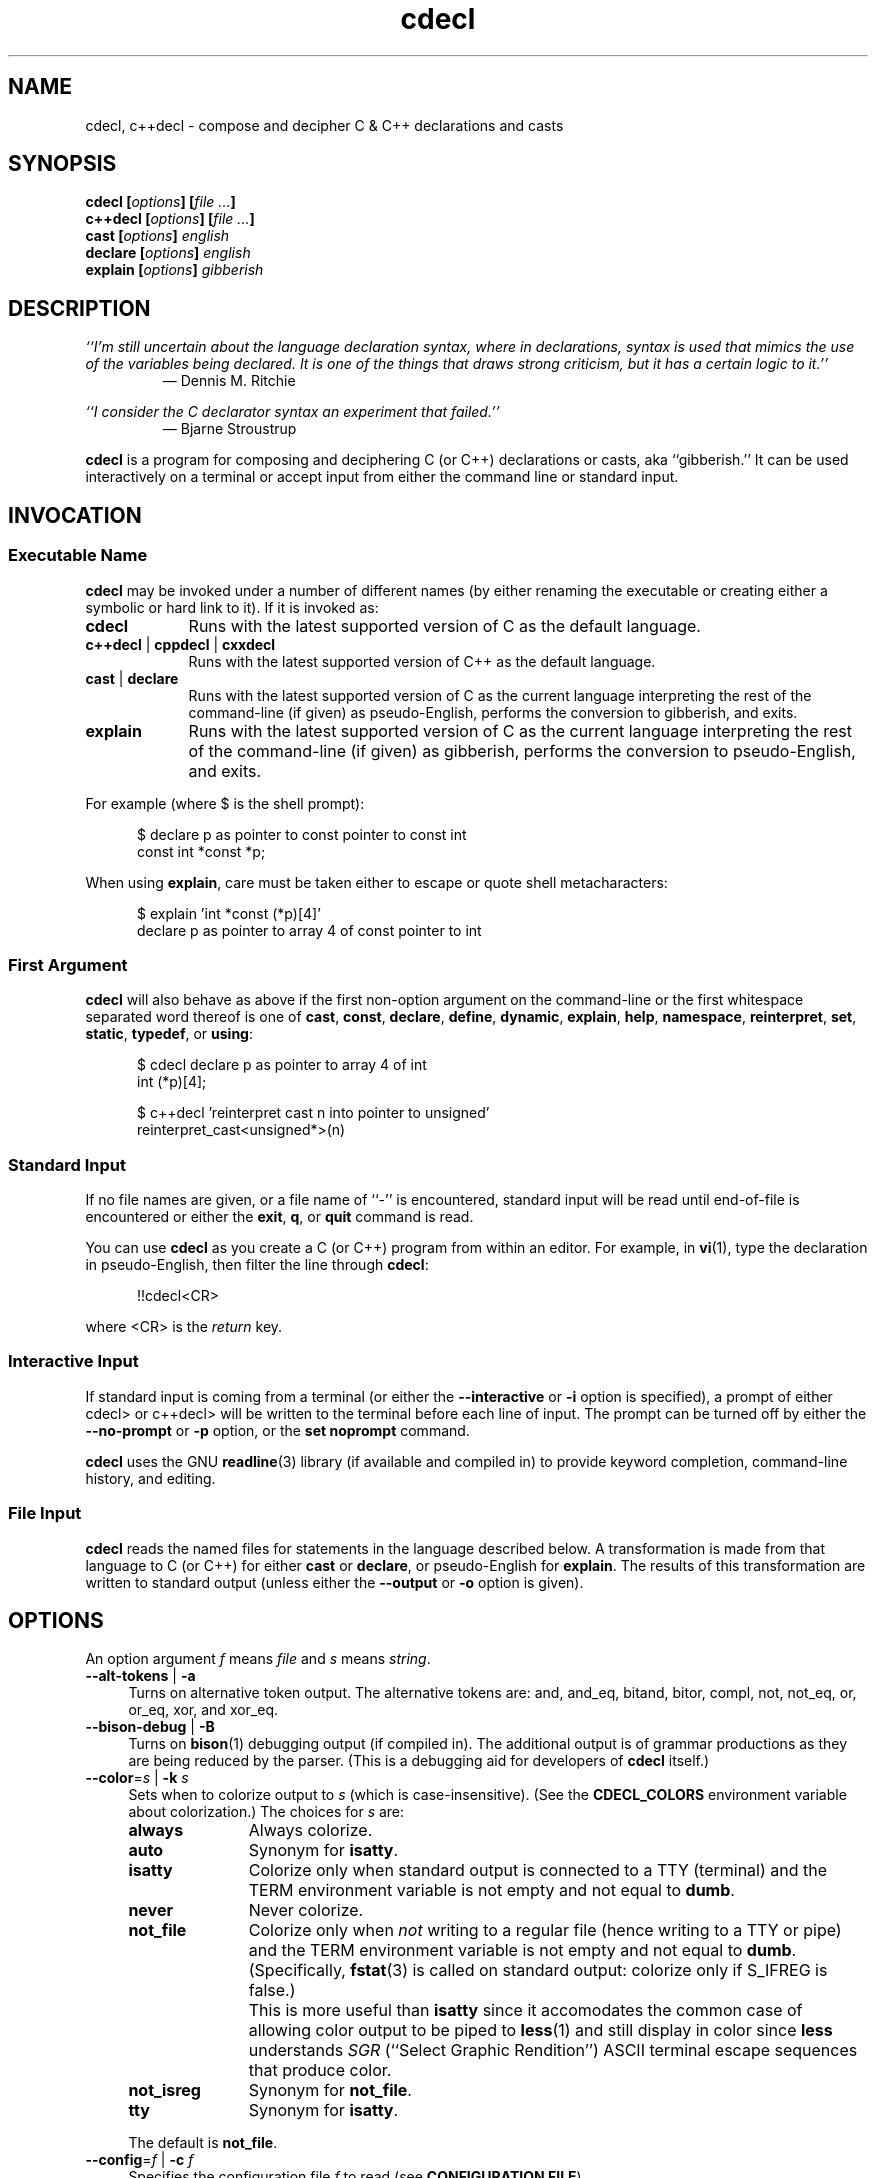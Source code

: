 .\"
.\"     cdecl -- C gibberish translator
.\"     cdecl.1: manual page
.\"
.\"     Copyright (C) 2017-2020  Paul J. Lucas, et al.
.\"
.\"     This program is free software: you can redistribute it and/or modify
.\"     it under the terms of the GNU General Public License as published by
.\"     the Free Software Foundation, either version 3 of the License, or
.\"     (at your option) any later version.
.\"
.\"     This program is distributed in the hope that it will be useful,
.\"     but WITHOUT ANY WARRANTY; without even the implied warranty of
.\"     MERCHANTABILITY or FITNESS FOR A PARTICULAR PURPOSE.  See the
.\"     GNU General Public License for more details.
.\"
.\"     You should have received a copy of the GNU General Public License
.\"     along with this program.  If not, see <http://www.gnu.org/licenses/>.
.\"
.\" ---------------------------------------------------------------------------
.\" define code-start macro
.de cS
.sp
.nf
.RS 5
.ft CW
..
.\" define code-end macro
.de cE
.ft 1
.RE
.fi
.if !'\\$1'0' .sp
..
.\" ---------------------------------------------------------------------------
.TH \f3cdecl\fP 1 "July 6, 2020" "PJL TOOLS"
.SH NAME
cdecl, c++decl \- compose and decipher C & C++ declarations and casts
.SH SYNOPSIS
.B cdecl
.BI [ options ]
.BI [ file " " ... ]
.br
.B c++decl
.BI [ options ]
.BI [ file " " ... ]
.br
.B cast
.BI [ options ]
.I english
.br
.B declare
.BI [ options ]
.I english
.br
.B explain
.BI [ options ]
.I gibberish
.SH DESCRIPTION
\f2``I'm still uncertain about the language declaration syntax,
where in declarations,
syntax is used that mimics the use of the variables being declared.
It is one of the things that draws strong criticism,
but it has a certain logic to it.''\fP
.PD 0
.IP
\(em Dennis M. Ritchie

.P
.PD
.I ``I consider the C declarator syntax an experiment that failed.''
.PD 0
.IP
\(em Bjarne Stroustrup
.PD
.PP
.B cdecl
is a program for composing and deciphering C (or C++)
declarations
or casts,
aka ``gibberish.''
It can be used interactively on a terminal
or accept input from either the command line or standard input.
.SH INVOCATION
.SS Executable Name
.B cdecl
may be invoked
under a number of different names
(by either renaming the executable
or creating either a symbolic or hard link to it).
If it is invoked as:
.TP 9
.B cdecl
Runs with the latest supported version of C as the default language.
.TP
.BR c++decl " | " cppdecl " | " cxxdecl
Runs with the latest supported version of C++ as the default language.
.TP
.BR cast " | " declare
Runs with the latest supported version of C as the current language
interpreting the rest of the command-line
(if given)
as pseudo-English,
performs the conversion to gibberish,
and exits.
.TP
.B explain
Runs with the latest supported version of C as the current language
interpreting the rest of the command-line
(if given)
as gibberish,
performs the conversion to pseudo-English,
and exits.
.P
For example
(where \f(CW$\fP is the shell prompt):
.cS
$ declare p as pointer to const pointer to const int
const int *const *p;
.cE
When using
.BR explain ,
care must be taken either to escape or quote shell metacharacters:
.cS
$ explain 'int *const (*p)[4]'
declare p as pointer to array 4 of const pointer to int
.cE 0
.SS First Argument
.B cdecl
will also behave as above
if the first non-option argument
on the command-line
or the first whitespace separated word thereof
is one of
.BR cast ,
.BR const ,
.BR declare ,
.BR define ,
.BR dynamic ,
.BR explain ,
.BR help ,
.BR namespace ,
.BR reinterpret ,
.BR set ,
.BR static ,
.BR typedef ,
or
.BR using :
.cS
$ cdecl declare p as pointer to array 4 of int
int (*p)[4];

$ c++decl 'reinterpret cast n into pointer to unsigned'
reinterpret_cast<unsigned*>(n)
.cE 0
.SS Standard Input
If no file names are given,
or a file name of ``\f(CW-\fP'' is encountered,
standard input will be read
until end-of-file is encountered
or either the
.BR exit ,
.BR q ,
or
.B quit
command is read.
.PP
You can use
.B cdecl
as you create a C (or C++) program from within an editor.
For example,
in
.BR vi (1),
type the declaration in pseudo-English,
then filter the line through
.BR cdecl :
.cS
!!cdecl<CR>
.cE
where \f(CW<CR>\fP is the
.I return
key.
.SS Interactive Input
If standard input is coming from a terminal
(or either the
.B \-\-interactive
or
.B \-i
option is specified),
a prompt of either
\f(CWcdecl>\fP
or
\f(CWc++decl>\fP
will be written to the terminal before each line of input.
The prompt can be turned off by either the
.B \-\-no-prompt
or
.B \-p
option,
or the
.B set noprompt
command.
.PP
.B cdecl
uses the GNU
.BR readline (3)
library
(if available and compiled in)
to provide keyword completion,
command-line history,
and
editing.
.SS File Input
.B cdecl
reads the named files for statements in the language described below.
A transformation is made from that language to C (or C++)
for either
.B cast
or
.BR declare ,
or pseudo-English
for
.BR explain .
The results of this transformation are written to standard output
(unless either the
.B \-\-output
or
.B \-o
option is given).
.SH OPTIONS
An option argument
.I f
means
.I file
and
.I s
means
.IR string .
.TP 4
.BR \-\-alt-tokens " | " \-a
Turns on alternative token output.
The alternative tokens are:
\f(CWand\fP,
\f(CWand_eq\fP,
\f(CWbitand\fP,
\f(CWbitor\fP,
\f(CWcompl\fP,
\f(CWnot\fP,
\f(CWnot_eq\fP,
\f(CWor\fP,
\f(CWor_eq\fP,
\f(CWxor\fP,
and
\f(CWxor_eq\fP.
.TP
.BR \-\-bison-debug " | " \-B
Turns on
.BR bison (1)
debugging output
(if compiled in).
The additional output is of grammar productions
as they are being reduced by the parser.
(This is a debugging aid for developers of
.B cdecl
itself.)
.TP
.BI \-\-color \f1=\fPs "\f1 | \fP" "" \-k " s"
Sets when to colorize output to
.I s
(which is case-insensitive).
(See the
.B CDECL_COLORS
environment variable about colorization.)
The choices for
.I s
are:
.RS
.TP 11
.B always
Always colorize.
.TP
.B auto
Synonym for
.BR isatty .
.TP
.B isatty
Colorize only when standard output is connected to a TTY
(terminal)
and the TERM environment variable
is not empty and not equal to
.BR dumb .
.TP
.B never
Never colorize.
.TP
.B not_file
Colorize only when
.I not
writing to a regular file
(hence writing to a TTY or pipe)
and the TERM environment variable
is not empty and not equal to
.BR dumb .
(Specifically,
.BR fstat (3)
is called on standard output:
colorize only if \f(CWS_IFREG\fP is false.)
.IP ""
This is more useful than
.B isatty
since it accomodates the common case of allowing color output to be piped to
.BR less (1)
and still display in color since
.B less
understands
.I SGR
(``Select Graphic Rendition'')
ASCII terminal escape sequences
that produce color.
.TP
.B not_isreg
Synonym for
.BR not_file .
.TP
.B tty
Synonym for
.BR isatty .
.RE
.IP ""
The default is
.BR not_file .
.TP
.BI \-\-config \f1=\fPf "\f1 | \fP" "" \-c " f"
Specifies the configuration file
.I f
to read
(see
.BR "CONFIGURATION FILE" ).
.TP
.BR \-\-debug " | " \-d
Turns on debugging output (if compiled in).
The additional JSON-like output is of an abstract syntax tree
as it is being constructed
from user input
while the parser is reducing grammar productions.
(This is a debugging aid for developers of
.B cdecl
itself.)
.TP
.BR \-\-digraphs " | " \-2
Turns on digraph output
for
\f(CW[\fP
and
\f(CW]\fP.
.TP
.BR \-\-east-const " | " \-E
Turns on ``east const'' output
where \f(CWconst\fP (and \f(CWvolatile\fP)
are printed to the right
(``east'')
of the type.
.TP
.BR \-\-explain " | " \-e
Assumes \f(CWexplain\fP
when an input line doesn't start with any command.
.TP
.BI \-\-explicit-int \f1=\fPs "\f1 | \fP" "" \-I " s"
Sets the integer types to
.I s
(which is case-insensitive)
that should have \f(CWint\fP explicitly included in declarations.
(Normally,
\f(CWint\fP is omitted for \f(CWshort\fP,
\f(CWlong\fP,
\f(CWlong long\fP,
or
\f(CWunsigned\fP
declarations
where \f(CWint\fP is implied.)
Valid formats for
.I s
are:
.RS
.TP 4
.B i
All signed integer types.
.TP
.B u
All unsigned integer types.
.TP
.RB [ u ]{ i | s | l [ l ]}
Possibly \f(CWunsigned\fP:
\f(CWint\fP,
\f(CWshort\fP,
\f(CWlong\fP,
or
\f(CWlong long\fP.
.RE
.IP ""
Multiple formats may be given,
one immediately after the other,
e.g., \f(CWusl\fP
means \f(CWunsigned short\fP and (signed) \f(CWlong\fP.
Parsing is greedy so commas may be used to separate formats.
For example,
\f(CWulll\fP is parsed as \f(CWunsigned long long\fP
and \f(CWlong\fP
whereas \f(CWul,ll\fP is parsed as \f(CWunsigned long\fP and \f(CWlong long\fP.
Note that since \f(CWu\fP is both a shorthand and a modifier,
\f(CWiu\fP means all signed and unsigned integer types
whereas \f(CWui\fP means just \f(CWunsigned int\fP.
.TP
.BI \-\-file \f1=\fPf "\f1 | \fP" "" \-f " f"
Reads commands from file
.IR f .
.TP
.BR \-\-flex-debug " | " \-F
Turns on
.BR flex (1)
debugging output
(if compiled in).
The additional output is of lexer rules
as they are being tokenized by the lexer.
(This is a debugging aid for developers of
.B cdecl
itself.)
.TP
.BR \-\-help " | " \-h
Prints a help message to standard error and exits.
.TP
.BR \-\-interactive " | " \-i
Forces interactive mode,
that is
turns on prompting
(unless either the
.B \-\-no-prompt
or
.B \-p
option is given)
and
enables line-editing and history.
(This is the default when connected to a terminal.)
.TP
.BI \-\-language \f1=\fPs "\f1 | \fP" "" \-x " s"
Specifies which version of what language
.I s
(which is case-insensitive)
to use.
(See
.B C AND C++ LANGUAGE VERSIONS
for valid languages.)
The default is
.B C18
(for
.BR cdecl )
and
.B C++20
(for
.BR c++decl ).
.TP
.BR \-\-no-config " | " \-C
Suppresses reading of any configuration file,
even one explicitly specified via either
.BR \-\-config
or
.BR \-c .
.TP
.BR \-\-no-prompt " | " \-p
Suppresses printing of the prompt in interactive mode.
.TP
.BR \-\-no-semicolon " | " \-s
Suppresses printing of a trailing semicolon for C (and C++) declarations.
.TP
.BR \-\-no-typedefs " | " \-t
Suppresses predefining standard types,
e.g.,
\f(CWsize_t\fP,
\f(CWuint8_t\fP,
etc.
.TP
.BI \-\-output \f1=\fPf "\f1 | \fP" "" \-o " f"
Sends all non-error output to file
.IR f .
.TP
.BR \-\-trigraphs " | " \-3
Turns on trigraph output
for
\f(CW[\fP,
\f(CW]\fP,
\f(CW^\fP,
\f(CW|\fP,
and
\f(CW~\fP.
.TP
.BR \-\-version " | " \-v
Prints the version number to standard error
and exits.
.SH C AND C++ LANGUAGE VERSIONS
The argument to the
.B \-\-language
or
.B \-x
option
or the
.B set
command
is one of the following versions
(which are case-insensitive):
.TP 7
.B C
Use the latest supported version of the C language.
.TP
.BR CK&R " | " K&R " | " K&RC " | " CKNR " | " KNR " | " KNRC
Use the pre-ANSI Kernighan & Ritchie version of the C language
as given in the first edition of
.IR "The C Programming Language" .
.TP
.B C89
Use the C89 (first ANSI C) version of the C language.
Adds support for
\f(CWconst\fP,
\f(CWenum\fP,
\f(CWlong double\fP,
\f(CWlong long\fP,
\f(CWsigned\fP,
\f(CWvoid\fP,
\f(CWvolatile\fP,
and function prototypes.
.TP
.B C95
Use the C95 version of the C language.
Adds support for
\f(CWwchar_t\fP.
.TP
.B C99
Use the C99 version of the C language.
Adds support for
\f(CW_Bool\fP,
\f(CW_Complex\fP,
\f(CW_Imaginary\fP,
\f(CWrestrict\fP,
\f(CWinline\fP
functions,
and
\f(CWstatic\fP, type-qualified, and variable length array
function arguments.
.TP
.B C11
Use the C11 version of the C language.
Adds support for
\f(CW_Alignas\fP,
\f(CW_Atomic\fP,
\f(CWchar16_t\fP,
\f(CWchar32_t\fP,
\f(CW_Noreturn\fP,
and
\f(CW_Thread_local\fP,
.TP
.B C18
Use the C18 version of the C language.
(Minor revision:
no new features.
Equivalent to C11.)
.TP
.B C++
Use the latest supported version of the C++ language.
.TP
.B C++98
Use the C++98 version of the C++ language.
Adds support for
\f(CWclass\fP,
constructors,
destructors,
exception specifications (\f(CWthrow\fP),
\f(CWmutable\fP data members,
\f(CWnamespace\fP,
new-style casts,
overloaded operators,
references,
pointers to class members,
user-defined conversion,
and \f(CWvirtual\fP functions.
.TP
.B C++03
Use the C++03 version of the C++ language.
(Minor revision;
no new features.
Equivalent to C++98.)
.TP
.B C++11
Use the C++11 version of the C++ language.
Adds support for
\f(CWalignas\fP,
\f(CWauto\fP,
\f(CW[[carries_dependency]]\fP,
\f(CWchar16_t\fP,
\f(CWchar32_t\fP,
\f(CWenum class\fP,
\f(CWnoexcept\fP,
\f(CW[[noreturn]]\fP,
rvalue references,
\f(CWthread_local\fP,
\f(CWusing\fP,
the function trailing return-type syntax,
user-defined literals,
and
member function ref-qualfiers,
\f(CWfinal\fP,
and
\f(CWoverride\fP.
.TP
.B C++14
Use the C++14 version of the C++ language.
Adds support for
\f(CWauto\fP
functions
and
\f(CW[[deprecated]]\fP.
.TP
.B C++17
Use the C++17 version of the C++ language.
Adds support for
\f(CWinline\fP
variables,
\f(CW[[maybe_unused]]\fP,
and
\f(CW[[nodiscard]]\fP.
.TP
.B C++20
Use the C++20 version of the C++ language.
Adds support for
\f(CWchar8_t\fP,
\f(CWconsteval\fP,
and
\f(CWoperator<=>\fP.
.SH CDECL LANGUAGE
.SS Commands
.B cdecl
has the following commands:
.RS 4
.TP 4
.BR cast " \f2s-name\fP" "" " {" as | into | to "} " \f2english\fP
Composes a C (or C++) cast from pseudo-English.
.TP
.RB { const | dynamic | reinterpret | static } " cast \f2s-name\fP" " {" as | into | to "} " \f2english\fP
Composes a C++ new-style cast from pseudo-English.
.TP
.BR declare " \f2s-name\fP" " as " \f2english\fP "" " [" aligned " [" as "] {" \f2number\fP " [" bytes "] | " \f2english\fP } \f1]\fP
Composes a C (or C++) declaration from pseudo-English.
.TP
.BI declare " operator" " as" " english"
For C++ only,
composes an overloaded operator declaration from pseudo-English.
.TP
.BI define " s-name" " as" " english"
Defines a type (\f(CWtypedef\fP) from pseudo-English.
.TP
.BI explain " gibberish"
Deciphers a C (or C++) declaration or new-style cast (C++ only)
into pseudo-English.
.TP
.BR "explain (" \f2gibberish\fP ")" [ \f2s-name\fP ]
Deciphers a C (or C++) cast into pseudo-English.
.TP
.IR "scope-c s-name \f3{\fP " [ " scope-c " "| {" " namespace " | " typedef " | " using " } " \f3;\fP " ] " \f3}\fP
For C++ only,
executes one of the
.BR namespace ,
.BR typedef ,
or
.B using
commands
within the scope of
.I s-name
thus declaring a type within that scope.
.TP
.BR set " [" \f2option\fP " [" "= " \f2value\fP "" "] | " options " | " \f2lang\fP ]
In the first form,
sets a particular option
(see
.B Set Options
for valid options);
in the second form,
prints the current value of all options;
in the third form,
sets the current language to
.IR lang .
If no argument is given,
it's equivalent to the second form.
.TP
.BR show " [ " \f2s-name\fP " | " all " | " predefined " | " user " ] [" typedef ]
Shows the definition for a previously defined type
(via
.BR define ,
.BR typedef ,
or
.BR using )
having
.IR s-name ;
or shows
all, predefined-only, or user-defined-only
types.
By default,
user definitions are shown in pseudo-English.
If
.B typedef
is given,
the definitions are shown as \f(CWtypedef\fP declarations.
.TP
.BI typedef " gibberish"
Defines a type via a C (or C++) \f(CWtypedef\fP declaration.
.TP
.BI using " name" " = " gibberish
For C++11 or later only,
defines a type via a \f(CWusing\fP declaration.
.TP
.RB "{ " help " | " ? " } [ " command [ s "] | " english " ]"
Prints help that's sensitive to the current programming language
(C or C++).
By default
or when
.B command
or
.B commands
is given,
prints help on
.BR cdecl 's
commands
(this section);
if
.B english
is given,
gives help on pseudo-English
(see
.B English
below).
.TP
.BR exit " | " quit " | " q
Quits
.BR cdecl .
.RE
.P
where:
.RS 4
.TP 10
.I name
A valid C (or C++) identifier.
.TP
.I operator
A valid C++ operator.
.TP
.I s-name
For C,
is the same as
.IR name ;
for C++,
is either the same as
.IR name
or is a scoped name
that may always be specified using \f(CW::\fP,
e.g.,
\f(CWS::T::x\fP,
or in an
.I english
context,
may alternatively be specified as
.I s-name
.RB [ of
.I scope-e
.IR s-name ]*.
.TP
.I scope-c
One of:
.BR class ,
.BR namespace ,
.BR struct ,
or
.BR union .
.TP
.I scope-e
One of:
.BR class ,
.BR namespace ,
.BR scope ,
.BR struct ,
or
.BR union .
.RE
.P
Commands are terminated by either a semicolon or newline.
However,
commands may be given that span multiple lines
when newlines are escaped via \f(CW\\\fP.
When a newline is escaped,
the next prompt
(if interactive and enabled)
changes to either
\f(CWcdecl+\fP
or
\f(CWc++decl+\fP
to indicate that the current line
will be a continuation of the previons line.
.SS English
In what follows,
[] means zero or one,
* means zero or more,
{} means one of,
and
| means alternate.
The only punctuation characters used in pseudo-English
are hyphens in hyphenated words
and parentheses around
and commas between
constructor,
function,
operator,
user-defined literal,
or
block
arguments.
.P
.I English
is one of:
.IP "" 4
.BR \f2store\fP "* " array " [[" static "] " \f2cv-qual\fP "* {" \f2number\fP | * "}] " of " \f2english\fP"
.br
.BR \f2store\fP "* " variable " [" length "] " "array " \f2cv-qual\fP * " of" " \f2english\fP"
.br
.BR block " [" ( [ \f2args\fP ] ) "] [" returning " \f2english\fP" "" "]"
.br
.BR \f2store\fP "+ " constructor " [" ( [ \f2args\fP ] ) ]
.br
.RB [ virtual "] " destructor
.br
.BR \f2store\fP "* " \f2fn-qual\fP "* [[" non- "]" member "] " function " [" ( [ \f2args\fP ] ) "] [" returning " \f2english\fP" "" "]"
.br
.BR \f2store\fP "* " \f2fn-qual\fP "* [[" non- "]" member "] " operator " [" ( [ \f2args\fP ] ) "] [" returning " \f2english\fP" "" "]"
.br
.BR \f2cv-qual\fP "* " "pointer to" " [" "member of class" " \f2s-name\fP" "" ] " \f2english\fP"
.br
.RB [ rvalue "] " "reference to" " \f2english\fP"
.br
.BR \f2store\fP "* " "user-defined conversion " [ operator "] [" "of " "\f2scope-e\fP" " \f2s-name\fP" ]* " returning " \f2english\fP
.br
.BR \f2store\fP "* " "user-defined literal" " [" ( [ \f2args\fP ] ) "] [" returning " \f2english\fP" "" "]"
.br
.IR store "* " modifier "* [" C-type ]
.br
.RB "{ " enum " [" class "|" struct "] | " class " | " namespace " | " struct " | " union " } \f2s-name\fP"
.P
where:
.RS 4
.TP 10
.I args
A comma-separated list of
.IR s-name ,
.IR english ,
.I s-name
.B as
.IR english ;
or one of
.BR varargs ,
.BR variadic ,
or
.B ...
(ellipsis).
.TP
.I C-type
One of:
\f(CWauto\fP (C++11 or later),
\f(CWbool\fP,
\f(CWchar\fP,
\f(CWchar8_t\fP,
\f(CWchar16_t\fP,
\f(CWchar32_t\fP,
\f(CWwchar_t\fP,
\f(CWint\fP,
\f(CWfloat\fP,
\f(CWdouble\fP,
or
\f(CWvoid\fP.
.TP
.I cv-qual
One of:
\f(CW_Atomic\fP,
\f(CWconst\fP,
\f(CWrestrict\fP,
or
\f(CWvolatile\fP.
.TP
.I fn-qual
One of:
\f(CWconst\fP,
\f(CWreference\fP,
\f(CWrvalue reference\fP,
or
\f(CWvolatile\fP.
.TP
.I modifier
One of:
\f(CWshort\fP,
\f(CWlong\fP,
\f(CWsigned\fP,
\f(CWunsigned\fP,
\f(CW_Complex\fP,
or
\f(CW_Imaginary\fP.
.TP
.I number
One of a
decimal,
octal (if starting with \f(CW0\fP),
hexadecimal (if starting with either \f(CW0x\fP or \f(CW0X\fP),
or
binary (if starting with either \f(CW0b\fP or \f(CW0B\fP)
number.
.TP
.I store
One of:
\f(CWauto\fP (C, or C++03 or earlier),
\f(CWblock\fP,
\f(CWcarries-dependency\fP,
\f(CWconsteval\fP,
\f(CWconstexpr\fP,
\f(CWdeprecated\fP,
\f(CWextern\fP,
\f(CWfinal\fP,
\f(CWfriend\fP,
\f(CWinline\fP,
\f(CWmaybe-unused\fP,
\f(CWmutable\fP,
\f(CWnodiscard\fP,
\f(CWnon-throwing\fP,
\f(CWnoreturn\fP,
\f(CWoverride\fP,
\f(CWregister\fP,
\f(CWstatic\fP,
\f(CWthread-local\fP,
\f(CWtypedef\fP,
\f(CWvirtual\fP,
or
\f(CWpure virtual\fP.
.RE
.P
If
.B returning
.I english
is omitted,
it's equivalent to
.BR "returning void" .
.SS Synonyms
Some synonyms are permitted within pseudo-English.
The words on the left are synonyms for what's on the right:
.cS
            atomic  _Atomic
         automatic  auto
             _Bool  bool
carries-dependency  carries_dependency
         character  char
           command  commands
           complex  _Complex
          constant  const
       enumeration  enum
          external  extern
              func  function
         imaginary  _Imaginary
           integer  int
               len  length
      maybe-unused  maybe_unused
               mbr  member
      no-exception  noexcept
   non-discardable  nodiscard
non-unique-address  no_unique_address
           non-mbr  non-member
     non-returning  _Noreturn
      non-throwing  throw()
          noreturn  _Noreturn
              oper  operator
        overridden  override
            predef  predefined
               ptr  pointer
               ref  reference
        restricted  restrict
               ret  returning
         structure  struct
              type  typedef
      thread-local  thread_local
     _Thread_local  thread_local
          user-def  user-defined
               var  variable
           varargs  ...
          variadic  ...
            vector  array
.cE 0
.SS Gibberish
.I Gibberish
is any supported C
(for
.BR cdecl )
or C++
(for
.BR c++decl )
variable,
function,
constructor,
destructor,
overloaded operator,
user-defined conversion,
or user-defined literal
declaration,
or type cast.
(See
.B EXAMPLES
for examples
and
.B CAVEATS
for unsupported declarations.)
.P
.I Gibberish
also includes support for the following:
.IP \(bu 3
Apple's ``blocks'' syntax
and the
\f(CW__block\fP
storage class.
.IP \(bu
GNU C's
\f(CW__auto_type\fP,
\f(CW__complex\fP,
\f(CW__complex__\fP,
\f(CW__const\fP,
\f(CW__inline\fP,
\f(CW__inline__\fP,
\f(CW__restrict\fP,
\f(CW__restrict__\fP,
\f(CW__signed\fP,
\f(CW__signed__\fP,
\f(CW__thread\fP,
\f(CW__volatile\fP,
and
\f(CW__volatile__\fP.
.SS Predefined Types
The following types are predefined
(unless either the
.B \-\-no-typedefs
or
.B \-t
option is given):
.P
.na
.nh
.RS 4
\f(CWatomic_flag\fP,
\f(CWclock_t\fP,
\f(CWcnd_t\fP,
\f(CWdiv_t\fP,
\f(CWdouble_t\fP,
\f(CWerrno_t\fP,
\f(CWfenv_t\fP,
\f(CWfexcept_t\fP,
\f(CWFILE\fP,
\f(CWfloat_t\fP,
\f(CWimaxdiv_t\fP,
\f(CWjmp_buf\fP,
\f(CWldiv_t\fP,
\f(CWlldiv_t\fP,
\f(CWmax_align_t\fP,
\f(CWmbstate_t\fP,
\f(CWmemory_order\fP,
\f(CWonce_flag\fP,
\f(CWptrdiff_t\fP,
\f(CWrsize_t\fP,
\f(CWsig_atomic_t\fP,
\f(CWsize_t\fP,
\f(CWssize_t\fP,
\f(CWthrd_start_t\fP,
\f(CWthrd_t\fP,
\f(CWtime_t\fP,
\f(CWtss_dtor_t\fP,
\f(CWtss_t\fP,
\f(CWva_list\fP,
\f(CWwctrans_t\fP,
\f(CWwctype_t\fP,
\f(CWwint_t\fP,
.P
\f(CWint8_t\fP,
\f(CWint16_t\fP,
\f(CWint32_t\fP,
\f(CWint64_t\fP,
\f(CWintmax_t\fP,
\f(CWintptr_t\fP,
\f(CWuint8_t\fP,
\f(CWuint16_t\fP,
\f(CWuint32_t\fP,
\f(CWuint64_t\fP,
\f(CWuintmax_t\fP,
\f(CWuintptr_t\fP,
.P
\f(CWint_fast8_t\fP,
\f(CWint_fast16_t\fP,
\f(CWint_fast32_t\fP,
\f(CWint_fast64_t\fP,
\f(CWint_least8_t\fP,
\f(CWint_least16_t\fP,
\f(CWint_least32_t\fP,
\f(CWint_least64_t\fP,
\f(CWuint_fast8_t\fP,
\f(CWuint_fast16_t\fP,
\f(CWuint_fast32_t\fP,
\f(CWuint_fast64_t\fP,
\f(CWuint_least8_t\fP,
\f(CWuint_least16_t\fP,
\f(CWuint_least32_t\fP,
\f(CWuint_least64_t\fP
.P
\f(CWatomic_bool\fP,
\f(CWatomic_char16_t\fP,
\f(CWatomic_char32_t\fP,
\f(CWatomic_char\fP,
\f(CWatomic_int\fP,
\f(CWatomic_intmax_t\fP,
\f(CWatomic_intptr_t\fP,
\f(CWatomic_llong\fP,
\f(CWatomic_long\fP,
\f(CWatomic_ptrdiff_t\fP,
\f(CWatomic_schar\fP,
\f(CWatomic_short\fP,
\f(CWatomic_size_t\fP,
\f(CWatomic_uchar\fP,
\f(CWatomic_uint\fP,
\f(CWatomic_uintmax_t\fP,
\f(CWatomic_uintptr_t\fP,
\f(CWatomic_ullong\fP,
\f(CWatomic_ulong\fP,
\f(CWatomic_ushort\fP,
\f(CWatomic_wchar_t\fP,
.P
\f(CWatomic_int_fast8_t\fP,
\f(CWatomic_int_fast16_t\fP,
\f(CWatomic_int_fast32_t\fP,
\f(CWatomic_int_fast64_t\fP,
\f(CWatomic_int_least8_t\fP,
\f(CWatomic_int_least16_t\fP,
\f(CWatomic_int_least32_t\fP,
\f(CWatomic_int_least64_t\fP,
\f(CWatomic_uint_fast8_t\fP,
\f(CWatomic_uint_fast16_t\fP,
\f(CWatomic_uint_fast32_t\fP,
\f(CWatomic_uint_fast64_t\fP,
\f(CWatomic_uint_least8_t\fP,
\f(CWatomic_uint_least16_t\fP,
\f(CWatomic_uint_least32_t\fP,
\f(CWatomic_uint_least64_t\fP,
.P
\f(CWblkcnt_t\fP,
\f(CWblksize_t\fP,
\f(CWclockid_t\fP,
\f(CWdev_t\fP,
\f(CWfd_set\fP,
\f(CWfpos_t\fP,
\f(CWgid_t\fP,
\f(CWin_addr_t\fP,
\f(CWino_t\fP,
\f(CWin_port_t\fP,
\f(CWmode_t\fP,
\f(CWmtx_t\fP,
\f(CWnfds_t\fP,
\f(CWnlink_t\fP,
\f(CWoff_t\fP,
\f(CWpid_t\fP,
\f(CWrlim_t\fP,
\f(CWsa_family_t\fP,
\f(CWsigset_t\fP,
\f(CWsocklen_t\fP,
\f(CWsuseconds_t\fP,
\f(CWuid_t\fP,
\f(CWuseconds_t\fP,
.P
\f(CWpthread_t\fP,
\f(CWpthread_barrier_t\fP,
\f(CWpthread_barrierattr_t\fP,
\f(CWpthread_cond_t\fP,
\f(CWpthread_condattr_t\fP,
\f(CWpthread_mutex_t\fP,
\f(CWpthread_mutexattr_t\fP,
\f(CWpthread_once_t\fP,
\f(CWpthread_rwlock_t\fP,
\f(CWpthread_rwlockattr_t\fP,
\f(CWpthread_spinlock_t\fP,
.P
\f(CWstd::align_val_t\fP,
\f(CWstd::byte\fP,
\f(CWstd::destroying_delete_t\fP,
\f(CWstd::div_t\fP,
\f(CWstd::exception\fP,
\f(CWstd::imaxdiv_t\fP,
\f(CWstd::jthread\fP,
\f(CWstd::ldiv_t\fP,
\f(CWstd::lldiv_t\fP,
\f(CWstd::max_align_t\fP,
\f(CWstd::nothrow_t\fP,
\f(CWstd::nullptr_t\fP,
\f(CWstd::partial_ordering\fP,
\f(CWstd::ptrdiff_t\fP,
\f(CWstd::sig_atomic_t\fP,
\f(CWstd::size_t\fP,
\f(CWstd::streambuf\fP,
\f(CWstd::streamoff\fP,
\f(CWstd::streamsize\fP,
\f(CWstd::string\fP,
\f(CWstd::strong_equality\fP,
\f(CWstd::strong_ordering\fP,
\f(CWstd::thread\fP,
\f(CWstd::u16string\fP,
\f(CWstd::u32string\fP,
\f(CWstd::weak_equality\fP,
\f(CWstd::weak_ordering\fP,
\f(CWstd::wstreambuf\fP,
\f(CWstd::wstring\fP,
.P
\f(CW_Decimal32\fP,
\f(CW_Decimal64\fP,
\f(CW_Decimal128\fP,
\f(CW_Float128\fP,
\f(CW__float128\fP,
\f(CW_Float16\fP,
\f(CW__fp16\fP,
\f(CW__ibm128\fP,
\f(CW_Float64x\fP,
\f(CW__float80\fP,
\f(CW__int128\fP,
.P
\f(CWATOM\fP,
\f(CWBOOL\fP,
\f(CWBOOLEAN\fP,
\f(CWBYTE\fP,
\f(CWCCHAR\fP,
\f(CWCHAR\fP,
\f(CWCOLORREF\fP,
\f(CWDWORD\fP,
\f(CWDWORD32\fP,
\f(CWDWORD64\fP,
\f(CWDWORDLONG\fP,
\f(CWDWORD_PTR\fP,
\f(CWFLOAT\fP,
\f(CWHALF_PTR\fP,
\f(CWHANDLE\fP,
\f(CWHBITMAP\fP,
\f(CWHBRUSH\fP,
\f(CWHCOLORSPACE\fP,
\f(CWHCONV\fP,
\f(CWHCONVLIST\fP,
\f(CWHCURSOR\fP,
\f(CWHDC\fP,
\f(CWHDDEDATA\fP,
\f(CWHDESK\fP,
\f(CWHDROP\fP,
\f(CWHDWP\fP,
\f(CWHENHMETAFILE\fP,
\f(CWHFILE\fP,
\f(CWHFONT\fP,
\f(CWHGDIOBJ\fP,
\f(CWHGLOBAL\fP,
\f(CWHHOOK\fP,
\f(CWHICON\fP,
\f(CWHINSTANCE\fP,
\f(CWHKEY\fP,
\f(CWHKL\fP,
\f(CWHLOCAL\fP,
\f(CWHMENU\fP,
\f(CWHMETAFILE\fP,
\f(CWHMODULE\fP,
\f(CWHMONITOR\fP,
\f(CWHPALETTE\fP,
\f(CWHPEN\fP,
\f(CWHRESULT\fP,
\f(CWHRGN\fP,
\f(CWHRSRC\fP,
\f(CWHSZ\fP,
\f(CWHWINSTA\fP,
\f(CWHWND\fP,
\f(CWINT\fP,
\f(CW__int8\fP,
\f(CW__int16\fP,
\f(CW__int32\fP,
\f(CW__int64\fP,
\f(CWINT_PTR\fP,
\f(CWLANGID\fP,
\f(CWLARGE_INTEGER\fP,
\f(CWLCID\fP,
\f(CWLCTYPE\fP,
\f(CWLGRPID\fP,
\f(CWLONG\fP,
\f(CWLONG32\fP,
\f(CWLONG64\fP,
\f(CWLONGLONG\fP,
\f(CWLONG_PTR\fP,
\f(CWLPBOOL\fP,
\f(CWLPBYTE\fP,
\f(CWLPCHAR\fP,
\f(CWLPCOLORREF\fP,
\f(CWLPCSTR\fP,
\f(CWLPCTSTR\fP,
\f(CWLPCVOID\fP,
\f(CWLPCWSTR\fP,
\f(CWLPDWORD\fP,
\f(CWLPHANDLE\fP,
\f(CWLPINT\fP,
\f(CWLPLONG\fP,
\f(CWLPSTR\fP,
\f(CWLPTSTR\fP,
\f(CWLPVOID\fP,
\f(CWLPWORD\fP,
\f(CWLPWSTR\fP,
\f(CWLRESULT\fP,
\f(CWPBOOL\fP,
\f(CWPBOOLEAN\fP,
\f(CWPBYTE\fP,
\f(CWPCHAR\fP,
\f(CWPCSTR\fP,
\f(CWPCTSTR\fP,
\f(CWPCWSTR\fP,
\f(CWPDWORD\fP,
\f(CWPDWORD32\fP,
\f(CWPDWORD64\fP,
\f(CWPDWORDLONG\fP,
\f(CWPDWORD_PTR\fP,
\f(CWPFLOAT\fP,
\f(CWPHALF_PTR\fP,
\f(CWPHANDLE\fP,
\f(CWPHKEY\fP,
\f(CWPINT\fP,
\f(CWPINT16\fP,
\f(CWPINT32\fP,
\f(CWPINT64\fP,
\f(CWPINT8\fP,
\f(CWPINT_PTR\fP,
\f(CWPLCID\fP,
\f(CWPLONG\fP,
\f(CWPLONG32\fP,
\f(CWPLONG64\fP,
\f(CWPLONGLONG\fP,
\f(CWPLONG_PTR\fP,
\f(CWPSHORT\fP,
\f(CWPSIZE_T\fP,
\f(CWPSSIZE_T\fP,
\f(CWPSTR\fP,
\f(CWPTBYTE\fP,
\f(CWPTCHAR\fP,
\f(CWPTSTR\fP,
\f(CWPUCHAR\fP,
\f(CWPUHALF_PTR\fP,
\f(CWPUINT\fP,
\f(CWPUINT16\fP,
\f(CWPUINT32\fP,
\f(CWPUINT64\fP,
\f(CWPUINT8\fP,
\f(CWPUINT_PTR\fP,
\f(CWPULONG\fP,
\f(CWPULONG32\fP,
\f(CWPULONG64\fP,
\f(CWPULONGLONG\fP,
\f(CWPULONG_PTR\fP,
\f(CWPUSHORT\fP,
\f(CWPVOID\fP,
\f(CWPWCHAR\fP,
\f(CWPWORD\fP,
\f(CWPWSTR\fP,
\f(CWQWORD\fP,
\f(CWSC_HANDLE\fP,
\f(CWSC_LOCK\fP,
\f(CWSERVICE_STATUS_HANDLE\fP,
\f(CWSHORT\fP,
\f(CWSIZE_T\fP,
\f(CWSSIZE_T\fP,
\f(CWTBYTE\fP,
\f(CWTCHAR\fP,
\f(CWUCHAR\fP,
\f(CWUHALF_PTR\fP,
\f(CWUINT\fP,
\f(CWUINT16\fP,
\f(CWUINT32\fP,
\f(CWUINT64\fP,
\f(CWUINT8\fP,
\f(CWUINT_PTR\fP,
\f(CWULARGE_INTEGER\fP,
\f(CWULONG\fP,
\f(CWULONG32\fP,
\f(CWULONG64\fP,
\f(CWULONGLONG\fP,
\f(CWULONG_PTR\fP,
\f(CWUNICODE_STRING\fP,
\f(CWUSHORT\fP,
\f(CWUSN\fP,
\f(CWWCHAR\fP,
\f(CW__wchar_t\fP,
\f(CWWORD\fP,
\f(CWWPARAM\fP
.RE
.hy
.ad
.SS Set Options
The
.B set
command takes several options
(which ignore hyphens).
Unambiguous option abbreviations may be used.
.RS 4
.TP 6
.RB [ no ] alt-tokens
Turns [off] on alternative token output.
.TP
.RB [ no ] bison-debug
Turns [off] on
.BR bison (1)
debugging output
(if compiled in)
\(em default is off.
.TP
.RB [ no ] debug
Turns [off] on debugging output
(if compiled in)
\(em default is off.
.TP
.B nographs
Turns off either digraph or trigraph output,
i.e.,
reverts to emitting all characters as-is.
.TP
.B digraphs
Turns on digraph output
for
\f(CW[\fP
and
\f(CW]\fP.
.TP
.RB [ no ] east-const
Turns [off] ``east const'' output
where \f(CWconst\fP (and \f(CWvolatile\fP)
are printed to the right
(``east'')
of the type.
.TP
.RB [ no ] explain-by-default
Turns [off] on \f(CWexplain\fP being assumed
when an input line doesn't start with any command
\(em default is off.
.TP
.BI explicit-int \f1=\fPs
Turns on explicit \f(CWint\fP for the integer types
.IR s
\(em default is none.
(See the
.B \-\-explicit-int
or
.B \-I
option for details.)
.TP
.B noexplicit-int
Turns off explicit \f(CWint\fP for all integer types.
.TP
.RB [ no ] flex-debug
Turns [off] on
.BR flex (1)
debugging output
(if compiled in)
\(em default is off.
.TP
.BI lang \f1=\fPs
Use
.I s
(which is case-insensitive)
as the current language.
(See
.B C AND C++ LANGUAGE VERSIONS
for valid languages.)
.TP
.I lang
Shorthand for
.BI lang= lang \f1.\fP
.TP
.B options
Prints the current value of all options.
.TP
.RB [ no ] prompt
Turns [off] on the prompt
\(em default is on.
.TP
.RB [ no ] semicolon
Turns [off] on printing a semicolon at the end of a C (or C++) declaration
\(em default is on.
.TP
.B trigraphs
Turns on trigraph output
for
\f(CW[\fP,
\f(CW]\fP,
\f(CW^\fP,
\f(CW|\fP,
and
\f(CW~\fP.
.RE
.SH CONFIGURATION FILE
The
.B cdeclrc
file
(by default,
.BR ~/.cdeclrc )
is used to configure
.B cdecl
by executing the contained commands
on start-up
(unless either the
.B \-\-no-config
or
.B \-C
option is given).
The commands useful within a configuration file are:
.IP \(bu 3
.BR class ,
.BR define ,
.BR namespace ,
.BR struct ,
.BR typedef ,
.BR union ,
or
.B using
to pre-define user-specific types
so that they may be subsequently used
when either composing or deciphering declarations.
.IP \(bu
.B set
to set the language
or enable digraph
or trigraph
support initially.
.P
Configuration files may include
blank lines,
C-style \f(CW/*\fP\ \f(CW*/\fP comments,
C++-style \f(CW//\fP comments,
and C preprocessor directives \f(CW#\fP,
all of which are ignored.
.SH EXAMPLES
To declare an array of pointers to functions that are like
.BR malloc (3):
.cS
cdecl> declare fptab as array of pointer to function \\
cdecl+     returning pointer to void
void *(*fptab[])();
.cE
When you see this declaration in someone else's code,
you can make sense out of it by doing:
.cS
cdecl> explain void *(*fptab[])()
.cE
The proper declaration for
.BR signal (2),
ignoring function prototypes,
is easily described in
.BR cdecl 's
language:
.cS
cdecl> declare signal as function \\
cdecl+     returning pointer to function returning void
void (*signal())();
.cE
That function declaration has two sets of empty parentheses.
The author of such a function might wonder where to put the parameters:
.cS
cdecl> declare signal as function (sig, func) \\
cdecl+     returning pointer to function returning void
void (*signal(sig,func))();
.cE
If we want to add in the function prototypes,
the function prototype for a function such as
.BR _exit (2)
would be declared with:
.cS
cdecl> declare _exit as function (retval as int) returning void
void _exit(int retval);
.cE
As a more complex example using function prototypes,
.BR signal (2)
would be fully defined as:
.cS
cdecl> declare signal as function \\
cdecl+     (sig as int, \\
cdecl+      f as pointer to function (int) returning void) \\
cdecl+     returning pointer to function (int) returning void
void (*signal(int sig, void (*f)(int)))(int);
.cE
This is made more comprehensible with one of
.BR define ,
.BR typedef ,
or
.BR using :
.cS
cdecl> define pfi_rv as pointer to function (int) returning void
cdecl> declare signal as function \\
cdecl+     (sig as int, f as pfi_rv) returning pfi_rv
pfi_rv signal(int sig, pfi_rv f);
.cE
.B cdecl
can help figure out where to put
\f(CWconst\fP and \f(CWvolatile\fP modifiers:
.cS
cdecl> declare pc as pointer to const int
const int *pc;

cdecl> declare cp as const pointer to int
int *const cp;
.cE
.B c++decl
can help with declaring references:
.cS
c++decl> declare rp as reference to pointer to char
char *&rp;
.cE
.B c++decl
can help with pointers to member of classes:
.cS
c++decl> declare p as pointer to member of class C int
int C::*p;
.cE
and:
.cS
c++decl> declare p as pointer to member of class C \\
c++decl+     function (i as int, j as int) \\
c++decl+     returning pointer to class D
class D *(C::*p)(int i, int j)
.cE
To define types within scopes:
.cS
c++decl> define A::B::T1 as int
c++decl> define T2 of scope A as int
c++decl> define T3 of scope B of scope A as int
c++decl> define T4 of scope A::B as int
c++decl> define T5 of class C::D as int
c++decl> class C { typedef int T; };
c++decl> class C1 { class C2 { typedef int T; }; };
c++decl> struct S { typedef int T; };
c++decl> namespace N { typedef int T; };
c++decl> namespace N::M { typedef int T; };
c++decl> union U { typedef int T; };
.cE 0
.SH EXIT STATUS
.PD 0
.IP 0
Success.
.IP 64
Command-line usage error.
.IP 65
Syntax or semantic error.
.IP 66
Open file error.
.IP 70
Internal software error.
(Please report the bug.)
.IP 71
System error.
.IP 73
Create file error.
.IP 74
I/O error.
.PD
.SH ENVIRONMENT
.TP 6
.B CDECL_COLORS
This variable specifies the colors and other attributes
used to highlight various parts of the output
in a manner similar to the
.B GCC_COLORS
variable
used by
.BR gcc .
.IP ""
As with
.BR gcc ,
the value is composed of a colon-separated sequence of capabilities.
Each capability is of the form
.IR name [= SGR ]
where
.I name
is a capability name
and
.IR SGR ,
if present,
is a
``Select Graphic Rendition''
value
that is a semicolon-separated list of integers
in the range 0\-255.
An example SGR value is \f(CW31;1\fP
that specifies a bright red foreground
on the terminal's default background.
.IP ""
Capability names in upper-case are unique to
.BR cdecl ;
those in lower-case are upwards compatibile with
.BR gcc .
.RS
.TP 18
.BI caret= SGR
SGR for the caret pointing to the error on the line above
(as with
.BR gcc ).
The default is \f(CW36;1\fP
(bright green foreground over current terminal background).
.TP
.BI error= SGR
SGR for the word ``error.''
The default is \f(CW31;1\fP
(bright red foreground over current terminal background).
.TP
.BI HELP-keyword= SGR
SGR for keywords in help output.
The default is \f(CW1\fP
(bold terminal foreground current terminal background).
.TP
.BI HELP-nonterm= SGR
SGR for nonterminals in help output.
The default is \f(CW36\fP
(cyan foreground over current terminal background).
.TP
.BI HELP-punct= SGR
SGR for punctuation in help output.
The default is \f(CW30;1\fP
(dark dray forgreound over current terminal background).
.TP
.BI HELP-title= SGR
SGR for titles in help output.
The default is \f(CW34;1\fP
(bright blue foreground over current terminal background).
.TP
.BI locus= SGR
SGR for location information in error and warning messages.
The defualt is \f(CW1\fP
(bold current foreground over current terminal background).
.TP
.BI PROMPT= SGR
SGR for the prompt.
The default is \f(CW32\fP
(green foreground over current terminal background).
.TP
.BI warning= SGR
SGR for the word ``warning.''
The default is \f(CW33;1\fP
(bright yellow foreground over current terminal background).
.RE
.IP ""
Other
.B gcc
capabilities, if present, are ignored
because they don't apply in
.BR cdecl .
The term ``color'' is used loosely.
In addition to colors,
other character attributes
such as bold, underlined, reverse video, etc.,
may be possible depending on the capabilities of the terminal.
.TP
.B COLUMNS
The number of columns of the terminal on which
.B cdecl
is being run.
Used to get the terminal's width
for limiting error and warning messages' length.
Takes precedence over the number of columns specified by the
.B TERM
variable.
.TP
.B GCC_COLORS
This variable is used for compatibility with
.BR gcc .
It is used exactly as
.B CDECL_COLORS
but only when
.B CDECL_COLORS
is either unset or empty.
Capabilities in
.B gcc
that are unsupported by
.B cdecl
(because they don't apply)
are ignored.
.TP
.B HOME
The user's home directory:
used to locate the default configuration file.
If unset,
the home directory is obtained from the password database entry
for the effective user.
If that fails,
no default configuration file is read.
.TP
.B TERM
The type of the terminal on which
.B cdecl
is being run.
.SH FILES
.TP 4
.B ~/.cdeclrc
The default configuration file
containing user-specified
.BR define ,
.BR typedef ,
or
.B using
commands
(see
.BR "CONFIGURATION FILE" ).
.TP
.B ~/.inputrc
Individual
.BR readline (3)
initialization file.
.SH BUGS
On macOS (up through to at least version 10.14, aka
.IR Mojave ),
the
.BR readline (3)
API is provided,
but backed by
.B libedit
that has a bug that prevents color prompts from working correctly.
As such,
the
.B PROMPT
color cabapility is ignored on systems
that do not provide genuine GNU
.BR readline (3).
.SH CAVEATS
.SS Unsupported Declarations
The following types of declarations are not currently supported:
.nr step 1 1
.IP \n[step]. 4
Multiple comma-separated declarations are not supported:
.cS
int i, *p;                      // not supported
.cE 0
.IP \n+[step].
Only
\f(CWenum\fP,
\f(CWclass\fP,
\f(CWstruct\fP,
and
\f(CWunion\fP
names and scoped type declarations are supported;
complete declarations are not:
.cS
struct S s;                     // supported
struct S { typedef int Int; };  // supported
struct S { int i; char c; } s;  // not supported
.cE 0
.IP \n+[step].
While file-scope constructor declarations are supported,
in-class constructor declarations
without at least one storage-class-like type
are not:
.cS
C::C()                          // supported
C::C(int)                       // supported
explicit C(int)                 // supported
C()                             // not supported
.cE 0
.IP ""
This is because in-class constructor declarations
without a storage-class-like type
and ordinary function declarations are ambiguous
in an LALR(1) parser:
.cS
C(T)                      // constructor C with T argument
C(x)                      // variable x of type C with unneeded ()
.cE 0
.IP \n+[step].
C++
\f(CWdecltype\fP,
function default arguments,
and
template declarations
are not supported.
.IP \n+[step].
For function exception specifications,
only
\f(CWnoexcept\fP,
\f(CWnoexcept(true)\fP,
\f(CWnoexcept(false)\fP,
and
\f(CWthrow()\fP,
are supported;
arbitrary expressions for \f(CWnoexcept\fP
or types for \f(CWthrow\fP
are not supported.
.IP \n+[step].
Namespace alias declarations are not supported:
.cS
namespace ALN = A_Long_Name;    // not supported
.cE 0
.IP \n+[step].
Multiple \f(CW_Alignas\fP
or \f(CWalignas\fP
specifiers in the same declaration
are not supported.
.IP \n+[step].
Only integer literals
or types
as the argument to either the
\f(CW_Alignas\fP
or \f(CWalignas\fP
specifier
are supported;
arbitrary expressions are not.
.IP \n+[step].
Only simple C++ attribute specifiers like \f(CW[[this]]\fP
are supported;
attribute specifiers with namespaces or arguments are not.
.IP \n+[step].
C++20 contracts
(\f(CW[[assert]]\fP,
\f(CW[[ensures]]\fP,
and
\f(CW[[expects]]\fP)
are not supported.
.SS Other Minor Caveats
.nr step 1 1
.IP \n[step]. 3
When converting from pseudo-English to a C++ declaration,
\f(CWenum\fP,
\f(CWclass\fP,
\f(CWstruct\fP,
and
\f(CWunion\fP
types include the corresponding keyword explicitly in the result
even though it isn't needed in C++:
.cS
c++decl> declare p as const pointer to struct S
struct S *const p;
.cE 0
.IP ""
This is because,
when going the other way from a C++ declaration to pseudo-English,
the declaration parser can't know that an arbitrary name,
in this example, \f(CWS\fP, is one of an
\f(CWenum\fP,
\f(CWclass\fP,
\f(CWstruct\fP,
or
\f(CWunion\fP
name.
While the keyword
.I could
be elided from the output of
.BR declare ,
it isn't in order to have the output be ``round-trippable''
when used as input to
.BR explain .
.IP ""
However,
.BR define ,
.BR typedef ,
or
.B using
can be used to define the type:
.cS
c++decl> define S as struct S
c++decl> declare p as const pointer to S
S *const p;
.cE 0
.IP \n+[step].
When converting from one of the C++ overloaded operators
\f(CW&\fP,
\f(CW*\fP,
\f(CW+\fP,
\f(CW++\fP,
\f(CW-\fP,
or
\f(CW--\fP,
to pseudo-English
when declared as:
.cS
T operator OP(U);
.cE 0
.IP ""
i.e., taking one argument,
it's ambiguous
(to
.BR cdecl )
between being a member or non-member operator
since
.B cdecl
doesn't have the context in which the operator is declared.
If it were declared in-class,
e.g.:
.cS
class T {
public:
  // ...
  T operator OP(U);
};
.cE 0
.IP ""
then clearly it's a member operator;
if it were declared at file scope,
then clearly it's a non-member operator;
but
.B cdecl
doesn't have this context.
In such cases,
.B cdecl
omits either
.B member
or
.B non-member
from its output.
.IP \n+[step].
When converting from pseudo-English to a C++ declaration
for \f(CWauto\fP
(or \f(CW__auto_type\fP in GNU C)
or a reference or an rvalue reference variable
that is not a function argument,
the output doesn't include an initializer:
.cS
c++decl> declare x as auto
auto x;
c++decl> declare r as reference to int
int &r;
.cE 0
.IP ""
These are illegal C++ declarations
since
\f(CWauto\fP
and such references
.I must
be initialized.
.IP \n+[step].
While
.B explain
supports the C++11 function trailing return-type syntax,
.B declare
always prints in the traditional syntax.
.IP \n+[step].
Only a name may be cast;
casting an expression is not supported.
.IP \n+[step].
When converting from or to a C++ new-style cast,
no semantic validation is performed
to determine whether the type of cast is legal.
.IP \n+[step].
When a predefined type,
e.g.,
\f(CWsize_t\fP,
\f(CWuint16_t\fP,
etc.,
is shown (via the
.B show
command),
the underlying type is merely typical
and does not necessarily match
the underlying type on any particular platform.
.IP \n+[step].
An integer literal given as the argument for an alignment specifier
is only checked to ensure it's either zero or a power of two;
it is not checked to see whether it meets the minimum alignment
for the type.
.IP \n+[step].
In GNU C,
the type
\f(CW__int128\fP
is a distinct type;
in Microsoft C,
the types
\f(CW__int8\fP,
\f(CW__int16\fP,
\f(CW__int32\fP,
\f(CW__int64\fP,
and
\f(CW__wchar_t\fP
are keyword synonyms.
These types can take modifiers:
.cS
unsigned __int128 x128;         // legal in GNU C
unsigned __int32  x32;          // legal in Microsoft C
.cE 0
.IP ""
In
.BR cdecl ,
these types are \f(CWtypedef\fPs
and can't take modifiers
since that's illegal in C.
.SH AUTHORS
.B cdecl
has been around since the mid-1980s
and there have been many versions of
.BR cdecl ,
some with different subsets of authors.
This list is a best-effort at a union of all authors.
In reverse chronological order:
.P
.BI "Paul J. Lucas <" paul@lucasmail.org ">"
.br
.BI "Peter Ammon <" cdecl@ridiculousfish.com ">"
.br
.BI "David R. Conrad <" conrad@detroit.freenet.org ">"
.br
.BI "Alexander Dupuy <" dupuy@cs.columbia.edu ">"
.br
.BI "Merlyn LeRoy <" merlyn@rose3.rosemount.com ">"
.br
.BI "Tony Hansen <" tony@attmail.com ">"
.br
.BI "David Wolverton <" david_wolverton@att.com ">"
.br
.B Graham Ross
.SH SEE ALSO
.BR bison (1),
.BR clang (1),
.BR gcc (1),
.BR vi (1),
.BR yacc (1),
.BR isatty (3),
.BR readline (3),
.BR sysexits (3)
.\" vim:set et sw=2 ts=2:
